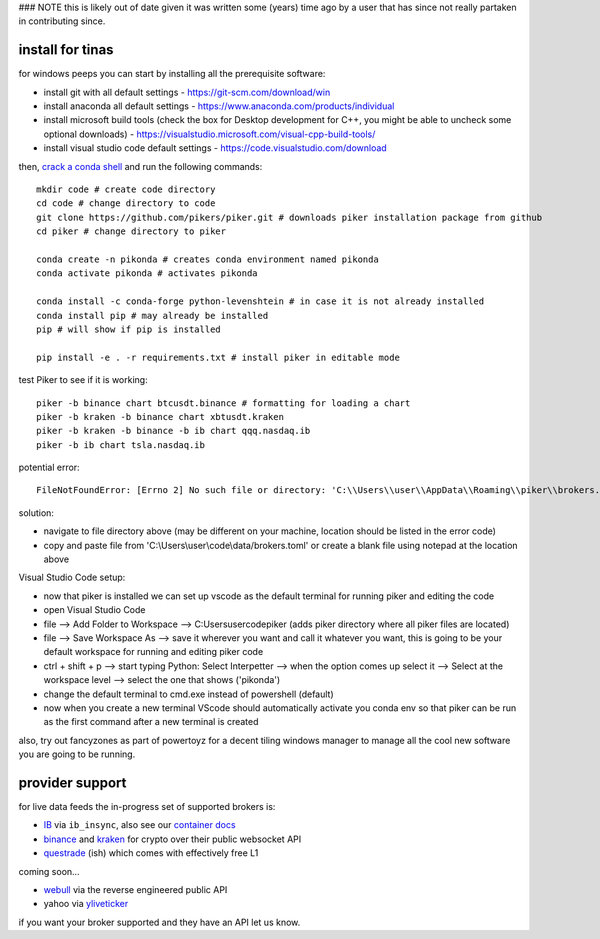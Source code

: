 ### NOTE this is likely out of date given it was written some
(years) time ago by a user that has since not really partaken in
contributing since.

install for tinas
*****************
for windows peeps you can start by installing all the prerequisite software:

- install git with all default settings - https://git-scm.com/download/win
- install anaconda all default settings - https://www.anaconda.com/products/individual
- install microsoft build tools (check the box for Desktop development for C++, you might be able to uncheck some optional downloads)  - https://visualstudio.microsoft.com/visual-cpp-build-tools/
- install visual studio code default settings - https://code.visualstudio.com/download


then, `crack a conda shell`_ and run the following commands::

    mkdir code # create code directory
    cd code # change directory to code
    git clone https://github.com/pikers/piker.git # downloads piker installation package from github
    cd piker # change directory to piker
    
    conda create -n pikonda # creates conda environment named pikonda
    conda activate pikonda # activates pikonda
    
    conda install -c conda-forge python-levenshtein # in case it is not already installed
    conda install pip # may already be installed
    pip # will show if pip is installed
    
    pip install -e . -r requirements.txt # install piker in editable mode

test Piker to see if it is working::

    piker -b binance chart btcusdt.binance # formatting for loading a chart
    piker -b kraken -b binance chart xbtusdt.kraken
    piker -b kraken -b binance -b ib chart qqq.nasdaq.ib
    piker -b ib chart tsla.nasdaq.ib

potential error::
    
    FileNotFoundError: [Errno 2] No such file or directory: 'C:\\Users\\user\\AppData\\Roaming\\piker\\brokers.toml'
    
solution:

- navigate to file directory above (may be different on your machine, location should be listed in the error code)
- copy and paste file from 'C:\\Users\\user\\code\\data/brokers.toml' or create a blank file using notepad at the location above

Visual Studio Code setup:

- now that piker is installed we can set up vscode as the default terminal for running piker and editing the code
- open Visual Studio Code
- file --> Add Folder to Workspace --> C:\Users\user\code\piker (adds piker directory where all piker files are located)
- file --> Save Workspace As --> save it wherever you want and call it whatever you want, this is going to be your default workspace for running and editing piker code
- ctrl + shift + p --> start typing Python: Select Interpetter --> when the option comes up select it --> Select at the workspace level --> select the one that shows ('pikonda')
- change the default terminal to cmd.exe instead of powershell (default)
- now when you create a new terminal VScode should automatically activate you conda env so that piker can be run as the first command after a new terminal is created

also, try out fancyzones as part of powertoyz for a decent tiling windows manager to manage all the cool new software you are going to be running.

.. _conda installed: https://
.. _C++ build toolz: https://
.. _crack a conda shell: https://
.. _vscode: https://

.. link to the tina guide
.. _setup a coolio tiled wm console: https://

provider support
****************
for live data feeds the in-progress set of supported brokers is:

- IB_ via ``ib_insync``, also see our `container docs`_
- binance_ and kraken_ for crypto over their public websocket API
- questrade_ (ish) which comes with effectively free L1

coming soon...

- webull_ via the reverse engineered public API
- yahoo via yliveticker_

if you want your broker supported and they have an API let us know.

.. _IB: https://interactivebrokers.github.io/tws-api/index.html
.. _container docs: https://github.com/pikers/piker/tree/master/dockering/ib
.. _questrade: https://www.questrade.com/api/documentation
.. _kraken: https://www.kraken.com/features/api#public-market-data
.. _binance: https://github.com/pikers/piker/pull/182
.. _webull: https://github.com/tedchou12/webull
.. _yliveticker: https://github.com/yahoofinancelive/yliveticker
.. _coinbase: https://docs.pro.coinbase.com/#websocket-feed


